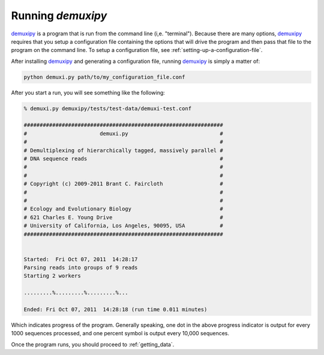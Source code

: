 .. _running:

*******************
Running `demuxipy`
*******************

demuxipy_ is a program that is run from the command line (i,e.
"terminal").  Because there are many options, demuxipy_ requires that you setup a
configuration file containing the options that will drive the program
and then pass that file to the program on the command line.  To setup a
configuration file, see :ref:`setting-up-a-configuration-file`.

After installing demuxipy_ and generating a configuration file, 
running demuxipy_ is simply a matter of:

.. code-block:: bash

    python demuxi.py path/to/my_configuration_file.conf

After you start a run, you will see something like the following:

.. code-block:: none

    % demuxi.py demuxipy/tests/test-data/demuxi-test.conf

    ###############################################################
    #                       demuxi.py                             #
    #                                                             #
    # Demultiplexing of hierarchically tagged, massively parallel #
    # DNA sequence reads                                          #
    #                                                             #
    #                                                             #
    # Copyright (c) 2009-2011 Brant C. Faircloth                  #
    #                                                             #
    #                                                             #
    # Ecology and Evolutionary Biology                            #
    # 621 Charles E. Young Drive                                  #
    # University of California, Los Angeles, 90095, USA           #
    ###############################################################


    Started:  Fri Oct 07, 2011  14:28:17
    Parsing reads into groups of 9 reads
    Starting 2 workers

    .........%.........%.........%...

    Ended: Fri Oct 07, 2011  14:28:18 (run time 0.011 minutes)


Which indicates progress of the program.  Generally speaking, one dot in
the above progress indicator is output for every 1000 sequences
processed, and one percent symbol is output every 10,000 sequences.

Once the program runs, you should proceed to :ref:`getting_data`.

.. _demuxipy: https://github.com/faircloth-lab/demuxipy/
